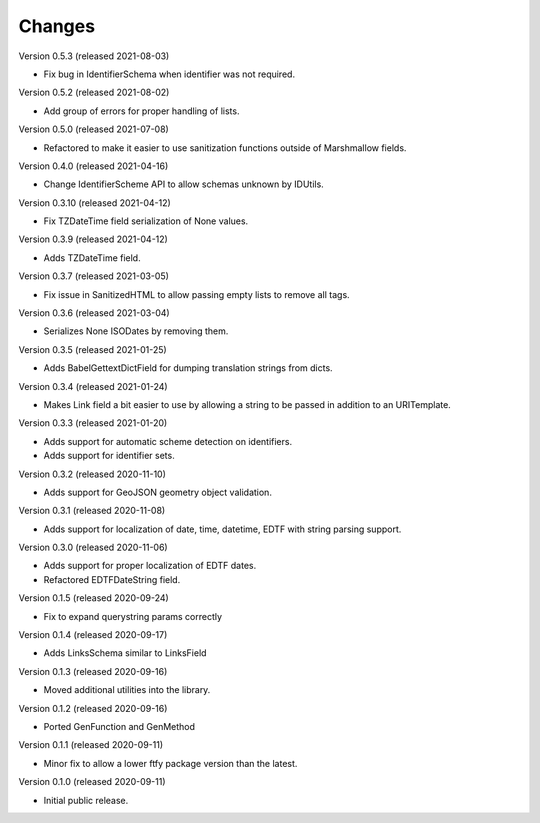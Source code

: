 ..
    Copyright (C) 2020-2021 CERN.
    Copyright (C) 2020-2021 Northwestern University.

    Marshmallow-Utils is free software; you can redistribute it and/or
    modify it under the terms of the MIT License; see LICENSE file for more
    details.

Changes
=======

Version 0.5.3 (released 2021-08-03)

- Fix bug in IdentifierSchema when identifier was not required.

Version 0.5.2 (released 2021-08-02)

- Add group of errors for proper handling of lists.

Version 0.5.0 (released 2021-07-08)

- Refactored to make it easier to use sanitization functions outside of
  Marshmallow fields.

Version 0.4.0 (released 2021-04-16)

- Change IdentifierScheme API to allow schemas unknown by IDUtils.

Version 0.3.10 (released 2021-04-12)

- Fix TZDateTime field serialization of None values.

Version 0.3.9 (released 2021-04-12)

- Adds TZDateTime field.

Version 0.3.7 (released 2021-03-05)

- Fix issue in SanitizedHTML to allow passing empty lists to remove all tags.

Version 0.3.6 (released 2021-03-04)

- Serializes None ISODates by removing them.

Version 0.3.5 (released 2021-01-25)

- Adds BabelGettextDictField for dumping translation strings from dicts.

Version 0.3.4 (released 2021-01-24)

- Makes Link field a bit easier to use by allowing a string to be passed
  in addition to an URITemplate.

Version 0.3.3 (released 2021-01-20)

- Adds support for automatic scheme detection on identifiers.
- Adds support for identifier sets.

Version 0.3.2 (released 2020-11-10)

- Adds support for GeoJSON geometry object validation.

Version 0.3.1 (released 2020-11-08)

- Adds support for localization of date, time, datetime, EDTF with string
  parsing support.

Version 0.3.0 (released 2020-11-06)

- Adds support for proper localization of EDTF dates.
- Refactored EDTFDateString field.

Version 0.1.5 (released 2020-09-24)

- Fix to expand querystring params correctly

Version 0.1.4 (released 2020-09-17)

- Adds LinksSchema similar to LinksField

Version 0.1.3 (released 2020-09-16)

- Moved additional utilities into the library.

Version 0.1.2 (released 2020-09-16)

- Ported GenFunction and GenMethod

Version 0.1.1 (released 2020-09-11)

- Minor fix to allow a lower ftfy package version than the latest.

Version 0.1.0 (released 2020-09-11)

- Initial public release.
